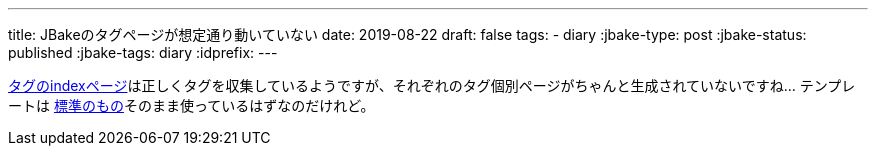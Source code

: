 ---
title: JBakeのタグページが想定通り動いていない
date: 2019-08-22
draft: false
tags:
  - diary
:jbake-type: post
:jbake-status: published
:jbake-tags: diary
:idprefix:
---

https://himeji-cs.jp/blog2/tags/index.html[タグのindexページ]は正しくタグを収集しているようですが、それぞれのタグ個別ページがちゃんと生成されていないですね…
テンプレートは https://github.com/jbake-org/jbake-example-project-thymeleaf/blob/master/templates/tags.thyme[標準のもの]そのまま使っているはずなのだけれど。